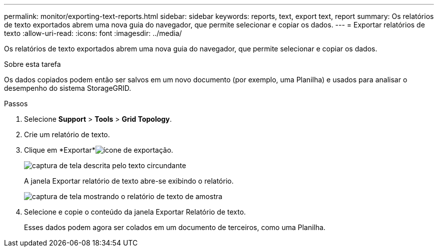 ---
permalink: monitor/exporting-text-reports.html 
sidebar: sidebar 
keywords: reports, text, export text, report 
summary: Os relatórios de texto exportados abrem uma nova guia do navegador, que permite selecionar e copiar os dados. 
---
= Exportar relatórios de texto
:allow-uri-read: 
:icons: font
:imagesdir: ../media/


[role="lead"]
Os relatórios de texto exportados abrem uma nova guia do navegador, que permite selecionar e copiar os dados.

.Sobre esta tarefa
Os dados copiados podem então ser salvos em um novo documento (por exemplo, uma Planilha) e usados para analisar o desempenho do sistema StorageGRID.

.Passos
. Selecione *Support* > *Tools* > *Grid Topology*.
. Crie um relatório de texto.
. Clique em *Exportar*image:../media/icon_export.gif["ícone de exportação"].
+
image::../media/export_text_report.gif[captura de tela descrita pelo texto circundante]

+
A janela Exportar relatório de texto abre-se exibindo o relatório.

+
image::../media/export_text_report_data.gif[captura de tela mostrando o relatório de texto de amostra]

. Selecione e copie o conteúdo da janela Exportar Relatório de texto.
+
Esses dados podem agora ser colados em um documento de terceiros, como uma Planilha.


